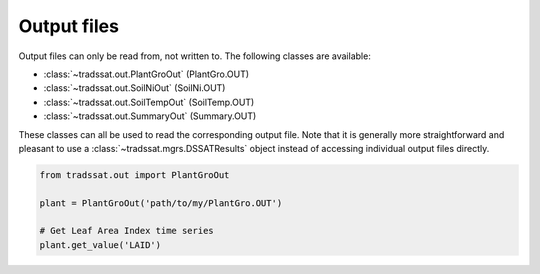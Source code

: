 Output files
============
Output files can only be read from, not written to. The following classes are available:

* :class:`~tradssat.out.PlantGroOut` (PlantGro.OUT)
* :class:`~tradssat.out.SoilNiOut` (SoilNi.OUT)
* :class:`~tradssat.out.SoilTempOut` (SoilTemp.OUT)
* :class:`~tradssat.out.SummaryOut` (Summary.OUT)

These classes can all be used to read the corresponding output file. Note that it is generally more straightforward
and pleasant to use a :class:`~tradssat.mgrs.DSSATResults` object instead of accessing individual output files
directly.

.. code-block:: python

   from tradssat.out import PlantGroOut

   plant = PlantGroOut('path/to/my/PlantGro.OUT')

   # Get Leaf Area Index time series
   plant.get_value('LAID')
